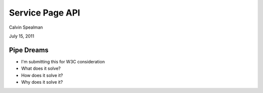 Service Page API
===================================

Calvin Spealman

July 15, 2011


Pipe Dreams
-----------------------------------

* I'm submitting this for W3C consideration
* What does it solve?
* How does it solve it?
* Why does it solve it?


